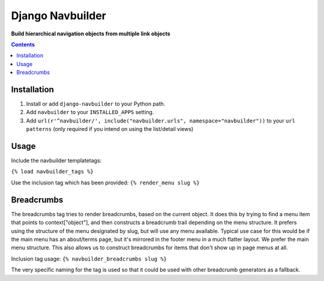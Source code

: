 Django Navbuilder
=================
**Build hierarchical navigation objects from multiple link objects**

.. image:: https://travis-ci.org/praekelt/django-navbuilder.svg?branch=develop
    :target: https://travis-ci.org/praekelt/django-navbuilder

.. image:: https://coveralls.io/repos/github/praekelt/django-navbuilder/badge.svg?branch=develop
    :target: https://coveralls.io/github/praekelt/django-navbuilder?branch=develop

.. contents:: Contents
    :depth: 5

Installation
------------

#. Install or add ``django-navbuilder`` to your Python path.

#. Add ``navbuilder`` to your ``INSTALLED_APPS`` setting.

#. Add ``url(r'^navbuilder/', include("navbuilder.urls", namespace="navbuilder"))`` to your ``url patterns`` (only required if you intend on using the list/detail views)

Usage
-----

Include the navbuilder templatetags:

``{% load navbuilder_tags %}``

Use the inclusion tag which has been provided:
``{% render_menu slug %}``

Breadcrumbs
-----------

The breadcrumbs tag tries to render breadcrumbs, based on the current object.
It does this by trying to find a menu item that points to context["object"],
and then constructs a breadcrumb trail depending on the menu structure.  It
prefers using the structure of the menu designated by slug, but will use any
menu available. Typical use case for this would be if the main menu has an
about/terms page, but it's mirrored in the footer menu in a much flatter
layout. We prefer the main menu structure. This also allows us to construct
breadcrumbs for items that don't show up in page menus at all.

Inclusion tag usage:
``{% navbuilder_breadcrumbs slug %}``

The very specific naming for the tag is used so that it could be used with
other breadcrumb generators as a fallback.

